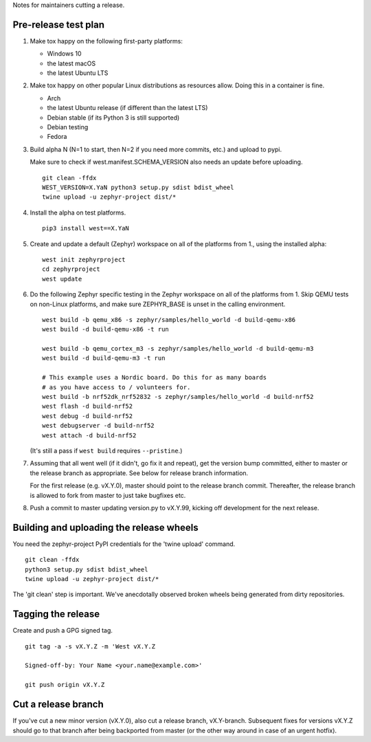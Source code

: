 Notes for maintainers cutting a release.

Pre-release test plan
---------------------

1. Make tox happy on the following first-party platforms:

   - Windows 10
   - the latest macOS
   - the latest Ubuntu LTS

2. Make tox happy on other popular Linux distributions as resources allow.
   Doing this in a container is fine.

   - Arch
   - the latest Ubuntu release (if different than the latest LTS)
   - Debian stable (if its Python 3 is still supported)
   - Debian testing
   - Fedora

3. Build alpha N (N=1 to start, then N=2 if you need more commits, etc.) and
   upload to pypi.

   Make sure to check if west.manifest.SCHEMA_VERSION also needs an update
   before uploading. ::

     git clean -ffdx
     WEST_VERSION=X.YaN python3 setup.py sdist bdist_wheel
     twine upload -u zephyr-project dist/*

4. Install the alpha on test platforms. ::

     pip3 install west==X.YaN

5. Create and update a default (Zephyr) workspace on all of the platforms from
   1., using the installed alpha::

     west init zephyrproject
     cd zephyrproject
     west update

6. Do the following Zephyr specific testing in the Zephyr workspace on all of
   the platforms from 1. Skip QEMU tests on non-Linux platforms, and make sure
   ZEPHYR_BASE is unset in the calling environment. ::

     west build -b qemu_x86 -s zephyr/samples/hello_world -d build-qemu-x86
     west build -d build-qemu-x86 -t run

     west build -b qemu_cortex_m3 -s zephyr/samples/hello_world -d build-qemu-m3
     west build -d build-qemu-m3 -t run

     # This example uses a Nordic board. Do this for as many boards
     # as you have access to / volunteers for.
     west build -b nrf52dk_nrf52832 -s zephyr/samples/hello_world -d build-nrf52
     west flash -d build-nrf52
     west debug -d build-nrf52
     west debugserver -d build-nrf52
     west attach -d build-nrf52

   (It's still a pass if ``west build`` requires ``--pristine``.)

7. Assuming that all went well (if it didn't, go fix it and repeat),
   get the version bump committed, either to master or the release branch as
   appropriate. See below for release branch information.

   For the first release (e.g. vX.Y.0), master should point to the release
   branch commit. Thereafter, the release branch is allowed to fork from master
   to just take bugfixes etc.

8. Push a commit to master updating version.py to vX.Y.99, kicking off
   development for the next release.

Building and uploading the release wheels
-----------------------------------------

You need the zephyr-project PyPI credentials for the 'twine upload' command. ::

  git clean -ffdx
  python3 setup.py sdist bdist_wheel
  twine upload -u zephyr-project dist/*

The 'git clean' step is important. We've anecdotally observed broken wheels
being generated from dirty repositories.

Tagging the release
-------------------

Create and push a GPG signed tag. ::

  git tag -a -s vX.Y.Z -m 'West vX.Y.Z

  Signed-off-by: Your Name <your.name@example.com>'

  git push origin vX.Y.Z

Cut a release branch
--------------------

If you've cut a new minor version (vX.Y.0), also cut a release branch,
vX.Y-branch. Subsequent fixes for versions vX.Y.Z should go to that branch
after being backported from master (or the other way around in case of an
urgent hotfix).
